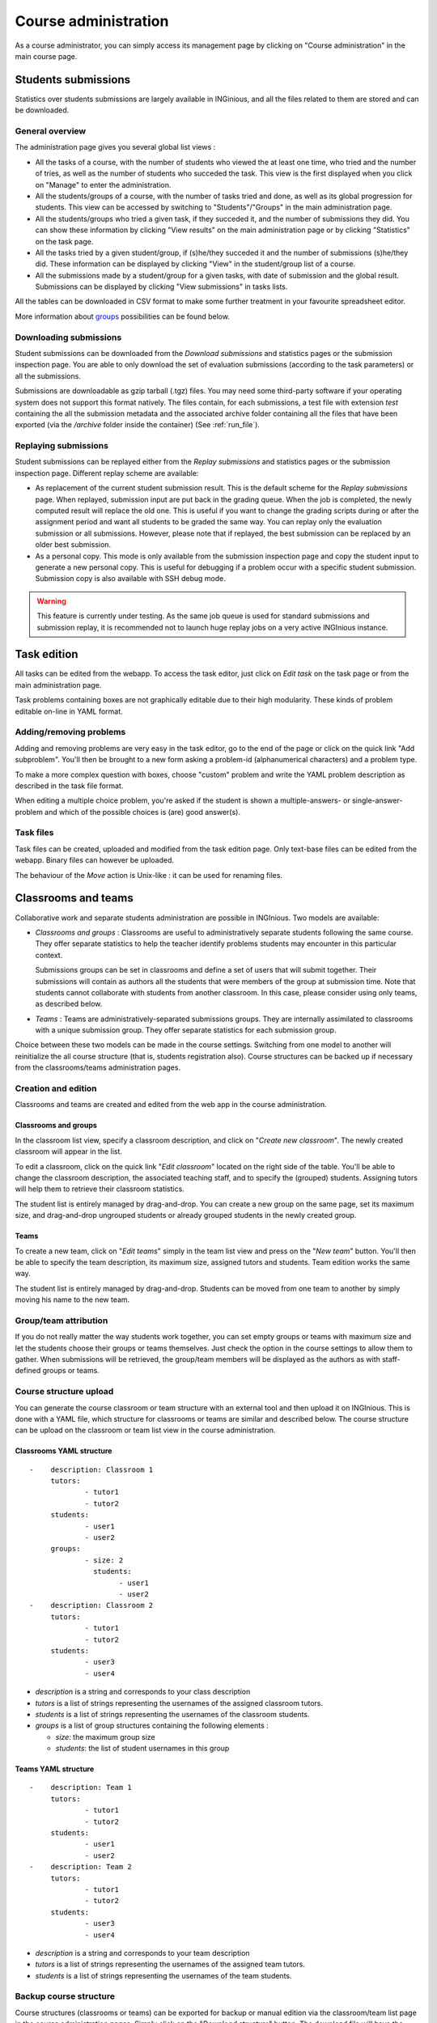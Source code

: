 Course administration
=====================

As a course administrator, you can simply access its management
page by clicking on "Course administration" in the main course page.

Students submissions
--------------------
Statistics over students submissions are largely available in INGinious,
and all the files related to them are stored and can be downloaded.

General overview
````````````````
The administration page gives you several global list views :

- All the tasks of a course, with  the number of students who viewed the
  at least one time, who tried and the number of tries, as well as the
  number of students who succeded the task. This view is the first
  displayed when you click on "Manage" to enter the administration.
- All the students/groups of a course, with the number of tasks tried and done,
  as well as its global progression for students. This view can be accessed by
  switching to "Students"/"Groups" in the main administration page.
- All the students/groups who tried a given task, if they succeded it, and the
  number of submissions they did. You can show these information by
  clicking "View results" on the main administration page or by
  clicking "Statistics" on the task page.
- All the tasks tried by a given student/group, if (s)he/they succeded it and the
  number of submissions (s)he/they did. These information can be displayed by
  clicking "View" in the student/group list of a course.
- All the submissions made by a student/group for a given tasks, with date of
  submission and the global result. Submissions can be displayed by
  clicking "View submissions" in tasks lists.

All the tables can be downloaded in CSV format to make some further
treatment in your favourite spreadsheet editor.

More information about groups_ possibilities can be found below.

Downloading submissions
```````````````````````

Student submissions can be downloaded from the *Download submissions* and statistics pages or the submission
inspection page. You are able to only download the set of evaluation submissions (according to the task parameters)
or all the submissions.

Submissions are downloadable as gzip tarball (.tgz) files. You may need some third-party software if your operating
system does not support this format natively. The files contain, for each submissions, a test file
with extension *test* containing the all the submission metadata and the associated archive folder containing all the
files that have been exported (via the `/archive` folder inside the container) (See :ref:`run_file`).

Replaying submissions
`````````````````````
Student submissions can be replayed either from the *Replay submissions* and statistics pages or the
submission inspection page. Different replay scheme are available:

- As replacement of the current student submission result. This is the default scheme for the *Replay submissions* page.
  When replayed, submission input are put back in the grading queue. When the job is completed, the newly computed
  result will replace the old one. This is useful if you want to change the grading scripts during or after the assignment
  period and want all students to be graded the same way. You can replay only the evaluation submission or all submissions.
  However, please note that if replayed, the best submission can be replaced by an older best submission.
- As a personal copy. This mode is only available from the submission inspection page and copy the student input to
  generate a new personal copy. This is useful for debugging if a problem occur with a specific student submission.
  Submission copy is also available with SSH debug mode.

.. WARNING::
    This feature is currently under testing. As the same job queue is used for standard submissions and submission
    replay, it is recommended not to launch huge replay jobs on a very active INGInious instance.


Task edition
------------

All tasks can be edited from the webapp. To access the task editor, just click
on *Edit task* on the task page or from the main administration page.

Task problems containing boxes are not graphically editable due to
their high modularity. These kinds of problem editable on-line in YAML
format.

Adding/removing problems
````````````````````````
Adding and removing problems are very easy in the task editor, go to the
end of the page or click on the quick link "Add subproblem". You'll then
be brought to a new form asking a problem-id (alphanumerical characters)
and a problem type.

To make a more complex question with boxes, choose "custom" problem and
write the YAML problem description as described in the task file format.

When editing a multiple choice problem, you're asked if the student is
shown a multiple-answers- or single-answer-problem and which of the
possible choices is (are) good answer(s).

Task files
``````````

Task files can be created, uploaded and modified from the task edition page.
Only text-base files can be edited from the webapp. Binary files can however be uploaded.

The behaviour of the *Move* action is Unix-like : it can be used for renaming files.

.. _groups:

Classrooms and teams
--------------------

Collaborative work and separate students administration are possible in INGInious.
Two models are available:

- *Classrooms and groups* : Classrooms are useful to administratively separate
  students following the same course. They offer separate statistics to
  help the teacher identify problems students may encounter in this particular context.

  Submissions groups can be set in classrooms and define a set of users that
  will submit together. Their submissions will contain as authors all the
  students that were members of the group at submission time. Note that students cannot
  collaborate with students from another classroom. In this case, please consider
  using only teams, as described below.
- *Teams* : Teams are administratively-separated submissions groups. They are
  internally assimilated to classrooms with a unique submission group. They offer
  separate statistics for each submission group.

Choice between these two models can be made in the course settings. Switching from
one model to another will reinitialize the all course structure (that is, students
registration also). Course structures can be backed up if necessary from the
classrooms/teams administration pages.

Creation and edition
````````````````````

Classrooms and teams are created and edited from the web app in the course
administration.

Classrooms and groups
*********************

In the classroom list view, specify a classroom description, and click on
"*Create new classroom*". The newly created classroom will appear in the list.

To edit a classroom, click on the quick link "*Edit classroom*" located on the
right side of the table. You'll be able to change the classroom description,
the associated teaching staff, and to specify the (grouped) students.
Assigning tutors will help them to retrieve their classroom statistics.

The student list is entirely managed by drag-and-drop. You can create
a new group on the same page, set its maximum size, and drag-and-drop
ungrouped students or already grouped students in the newly created group.

Teams
*****

To create a new team, click on "*Edit teams*" simply in the team list view and
press on the "*New team*" button. You'll then be able to specify the team
description, its maximum size, assigned tutors and students. Team edition
works the same way.

The student list is entirely managed by drag-and-drop. Students can be moved
from one team to another by simply moving his name to the new team.

Group/team attribution
``````````````````````

If you do not really matter the way students work together, you can
set empty groups or teams with maximum size and let the students choose their
groups or teams themselves. Just check the option in the course settings to
allow them to gather. When submissions will be retrieved, the group/team members will
be displayed as the authors as with staff-defined groups or teams.

Course structure upload
```````````````````````

You can generate the course classroom or team structure with an external tool
and then upload it on INGInious. This is done with a YAML file, which structure
for classrooms or teams are similar and described below. The course structure
can be upload on the classroom or team list view in the course administration.

Classrooms YAML structure
*************************

::

    -    description: Classroom 1
         tutors:
                 - tutor1
                 - tutor2
         students:
                 - user1
                 - user2
         groups:
                 - size: 2
                   students:
                         - user1
                         - user2
    -    description: Classroom 2
         tutors:
                 - tutor1
                 - tutor2
         students:
                 - user3
                 - user4

-   *description* is a string and corresponds to your class description
-   *tutors* is a list of strings representing the usernames of the
    assigned classroom tutors.
-   *students* is a list of strings representing the usernames of the
    classroom students.
-   *groups* is a list of group structures containing the following elements :

    - *size*: the maximum group size
    - *students*:  the list of student usernames in this group

Teams YAML structure
********************

::

    -    description: Team 1
         tutors:
                 - tutor1
                 - tutor2
         students:
                 - user1
                 - user2
    -    description: Team 2
         tutors:
                 - tutor1
                 - tutor2
         students:
                 - user3
                 - user4

-   *description* is a string and corresponds to your team description
-   *tutors* is a list of strings representing the usernames of the
    assigned team tutors.
-   *students* is a list of strings representing the usernames of the
    team students.

Backup course structure
```````````````````````

Course structures (classrooms or teams) can be exported for backup or manual
edition via the classroom/team list page in the course administration pages.
Simply click on the "*Download structure*" button. The download file will have
the same format as described above.